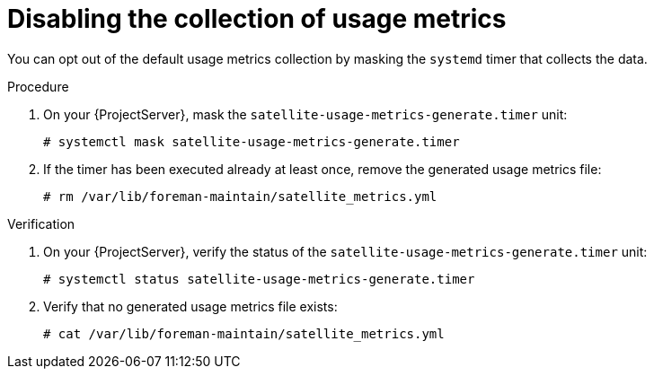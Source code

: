 :_mod-docs-content-type: PROCEDURE

[id="disabling-the-collection-of-usage-metrics"]
= Disabling the collection of usage metrics

You can opt out of the default usage metrics collection by masking the `systemd` timer that collects the data.

.Procedure
. On your {ProjectServer}, mask the `satellite-usage-metrics-generate.timer` unit:
+
[options="nowrap", subs="+quotes,attributes"]
----
# systemctl mask satellite-usage-metrics-generate.timer
----
. If the timer has been executed already at least once, remove the generated usage metrics file:
+
[options="nowrap", subs="+quotes,attributes"]
----
# rm /var/lib/foreman-maintain/satellite_metrics.yml
----

.Verification
. On your {ProjectServer}, verify the status of the `satellite-usage-metrics-generate.timer` unit:
+
[options="nowrap", subs="+quotes,attributes"]
----
# systemctl status satellite-usage-metrics-generate.timer
----
. Verify that no generated usage metrics file exists:
+
[options="nowrap", subs="+quotes,attributes"]
----
# cat /var/lib/foreman-maintain/satellite_metrics.yml
----
